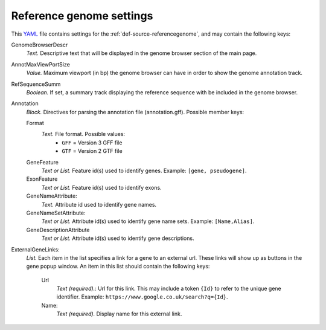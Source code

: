 .. _YAML: http://www.yaml.org/about.html

.. _def-settings-refgenome:

Reference genome settings
-------------------------
This YAML_ file contains settings for the :ref:`def-source-referencegenome`, and may contain the following keys:

GenomeBrowserDescr
  *Text.* Descriptive text that will be displayed in the genome browser section of the main page.

AnnotMaxViewPortSize
  *Value.* Maximum viewport (in bp) the genome browser can have in order to show the genome annotation track.

RefSequenceSumm
  *Boolean.* If set, a summary track displaying the reference sequence with be included in the genome browser.

Annotation
  *Block.* Directives for parsing the annotation file (annotation.gff).
  Possible member keys:

  Format
    *Text.* File format. Possible values:
     - ``GFF`` = Version 3 GFF file
     - ``GTF`` = Version 2 GTF file

  GeneFeature
    *Text or List.* Feature id(s) used to identify genes.
    Example: ``[gene, pseudogene]``.

  ExonFeature
    *Text or List.* Feature id(s) used to identify exons.

  GeneNameAttribute:
    *Text.* Attribute id used to identify gene names.

  GeneNameSetAttribute:
    *Text or List.* Attribute id(s) used to identify gene name sets.
    Example: ``[Name,Alias]``.

  GeneDescriptionAttribute
    *Text or List.*  Attribute id(s) used to identify gene descriptions.

ExternalGeneLinks:
  *List.* Each item in the list specifies a link for a gene to an external url.
  These links will show up as buttons in the gene popup window.
  An item in this list should contain the following keys:

    Url
      *Text (required).*: Url for this link.
      This may include a token ``{Id}`` to refer to the unique gene identifier.
      Example: ``https://www.google.co.uk/search?q={Id}``.
    Name:
      *Text (required).* Display name for this external link.
